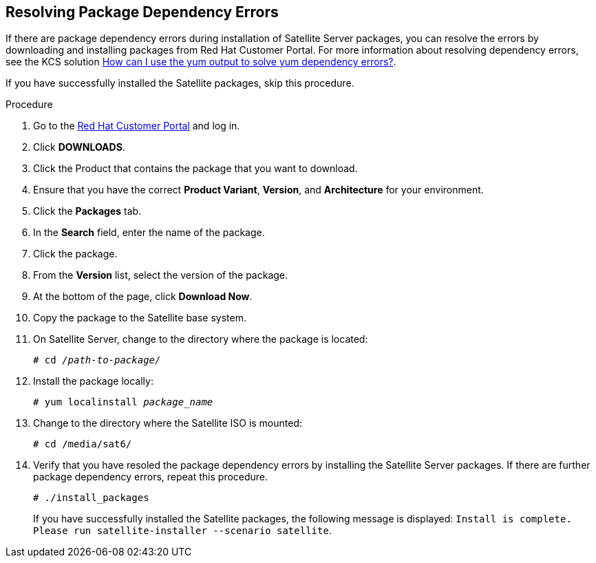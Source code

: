 [id="resolving-package-dependency-errors_{context}"]
== Resolving Package Dependency Errors

If there are package dependency errors during installation of Satellite Server packages, you can resolve the errors by downloading and installing packages from Red Hat Customer Portal. For more information about resolving dependency errors, see the KCS solution https://access.redhat.com/solutions/262323[How can I use the yum output to solve yum dependency errors?].

If you have successfully installed the Satellite packages, skip this procedure.

.Procedure

. Go to the https://access.redhat.com/[Red Hat Customer Portal] and log in.

. Click *DOWNLOADS*.

. Click the Product that contains the package that you want to download.

. Ensure that you have the correct *Product Variant*, *Version*, and *Architecture* for your environment.

. Click the *Packages* tab.

. In the *Search* field, enter the name of the package.

. Click the package.

. From the *Version* list, select the version of the package.

. At the bottom of the page, click *Download Now*.

. Copy the package to the Satellite base system.

. On Satellite Server, change to the directory where the package is located:
+
[options="nowrap" subs="+quotes"]
----
# cd _/path-to-package/_
----

. Install the package locally:
+
[options="nowrap" subs="+quotes"]
----
# yum localinstall _package_name_
----

. Change to the directory where the Satellite ISO is mounted:
+
[options="nowrap"]
----
# cd /media/sat6/
----

. Verify that you have resoled the package dependency errors by installing the Satellite Server packages. If there are further package dependency errors, repeat this procedure.
+
[options="nowrap"]
----
# ./install_packages
----
+
If you have successfully installed the Satellite packages, the following message is displayed: `Install is complete. Please run satellite-installer --scenario satellite`.
